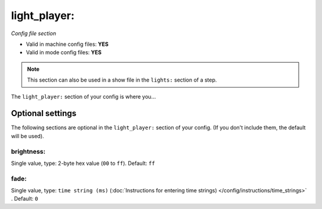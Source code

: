 light_player:
=============

*Config file section*

* Valid in machine config files: **YES**
* Valid in mode config files: **YES**

.. note:: This section can also be used in a show file in the ``lights:`` section of a step.

.. overview

The ``light_player:`` section of your config is where you...

.. todo::
   Add description.


Optional settings
-----------------

The following sections are optional in the ``light_player:`` section of your config. (If you don't include them, the default will be used).

brightness:
~~~~~~~~~~~
Single value, type: 2-byte hex value (``00`` to ``ff``). Default: ``ff``

.. todo::
   Add description.

fade:
~~~~~
Single value, type: ``time string (ms)`` (:doc:`Instructions for entering time strings) </config/instructions/time_strings>` . Default: ``0``

.. todo::
   Add description.


